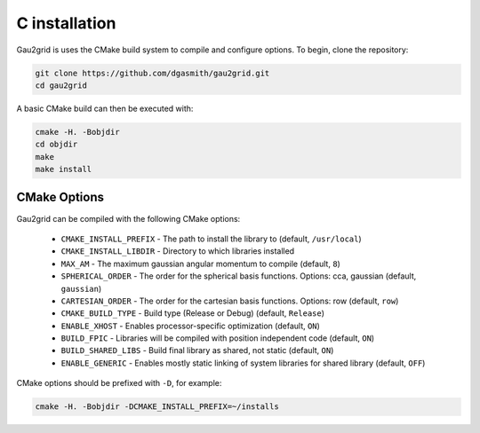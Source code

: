 C installation
==============

Gau2grid is uses the CMake build system to compile and configure options. To begin, clone the repository: 

.. code-block:: bash

    git clone https://github.com/dgasmith/gau2grid.git
    cd gau2grid

A basic CMake build can then be executed with:

.. code-block:: bash

    cmake -H. -Bobjdir
    cd objdir
    make
    make install

CMake Options
-------------
Gau2grid can be compiled with the following CMake options:

 - ``CMAKE_INSTALL_PREFIX`` - The path to install the library to (default, ``/usr/local``)
 - ``CMAKE_INSTALL_LIBDIR`` - Directory to which libraries installed
 - ``MAX_AM`` - The maximum gaussian angular momentum to compile (default, ``8``)
 - ``SPHERICAL_ORDER`` - The order for the spherical basis functions. Options: cca, gaussian (default, ``gaussian``)
 - ``CARTESIAN_ORDER`` - The order for the cartesian basis functions. Options: row (default, ``row``)
 - ``CMAKE_BUILD_TYPE`` - Build type (Release or Debug) (default, ``Release``)
 - ``ENABLE_XHOST`` - Enables processor-specific optimization (default, ``ON``)
 - ``BUILD_FPIC`` - Libraries will be compiled with position independent code (default, ``ON``)
 - ``BUILD_SHARED_LIBS`` - Build final library as shared, not static (default, ``ON``)
 - ``ENABLE_GENERIC`` - Enables mostly static linking of system libraries for shared library (default, ``OFF``)

CMake options should be prefixed with ``-D``, for example:

.. code-block:: bash

    cmake -H. -Bobjdir -DCMAKE_INSTALL_PREFIX=~/installs
